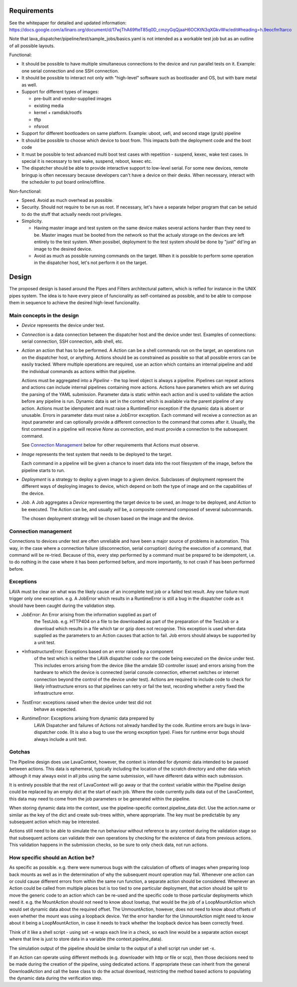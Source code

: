 Requirements
============

See the whitepaper for detailed and updated information:
https://docs.google.com/a/linaro.org/document/d/17wjThA69fteT85q0D_cmzyGqQjaaH6OCKtN3qXGkvWw/edit#heading=h.9eocfm1tarco

Note that lava_dispatcher/pipeline/test/sample_jobs/basics.yaml is not intended
as a workable test job but as an outline of all possible layouts.

Functional:

- It should be possible to have multiple simultaneous connections to the
  device and run parallel tests on it. Example: one serial connection
  and one SSH connection.

- It should be possible to interact not only with "high-level" software
  such as bootloader and OS, but with bare metal as well.

- Support for different types of images:

  - pre-built and vendor-supplied images
  - existing media
  - kernel + ramdisk/rootfs
  - tftp
  - nfsroot

- Support for different bootloaders on same platform. Example: uboot,
  uefi, and second stage (grub) pipeline

- It should be possible to choose which device to boot from. This
  impacts both the deployment code and the boot code

- It must be possible to test advanced multi boot test cases with
  repetition - suspend, kexec, wake test cases. In special it is
  necessary to test wake, suspend, reboot, kexec etc.

- The dispatcher should be able to provide interactive support to
  low-level serial.  For some new devices, remote bringup is often
  necessary because developers can't have a device on their desks. When
  necessary, interact with the scheduler to put board online/offline.

Non-functional:

- Speed. Avoid as much overhead as possible.

- Security. Should not require to be run as root. If necessary, let's
  have a separate helper program that can be setuid to do the stuff that
  actually needs root privileges.

- Simplicity.

  - Having master image and test system on the same device makes several
    actions harder than they need to be. Master images must be booted
    from the network so that the actualy storage on the devices are left
    entirely to the test system. When possibel, deployment to the test
    system should be done by "just" dd'ing an image to the desired
    device.

  - Avoid as much as possible running commands on the target. When
    it is possible to perform some operation in the dispatcher host,
    let's not perform it on the target.

Design
======

The proposed design is based around the Pipes and Filters architectural
pattern, which is reified for instance in the UNIX pipes system. The
idea is to have every piece of funcionality as self-contained as
possible, and to be able to compose them in sequence to achieve the
desired high-level funcionality.

Main concepts in the design
---------------------------

- *Device* represents the device under test.

- *Connection* is a data connection between the dispatcher host and the
  device under test. Examples of connections: serial connection, SSH
  connection, adb shell, etc.

- *Action* an action that has to be performed. A Action can be a
  shell commands run on the target, an operations run on
  the dispatcher host, or anything. Actions should be as constrained as
  possible so that all possible errors can be easily tracked. Where
  multiple operations are required, use an action which contains
  an internal pipeline and add the individual commands as actions
  within that pipeline.

  Actions must be aggregated into a *Pipeline* - the top level object is
  always a pipeline. Pipelines can repeat actions and actions can include
  internal pipelines containing more actions. Actions have parameters which
  are set during the parsing of the YAML submission. Parameter data is
  static within each action and is used to validate the action before any
  pipeline is run. Dynamic data is set in the context which is available
  via the parent pipeline of any action. Actions must be idempotent and
  must raise a RuntimeError exception if the dynamic data is absent or
  unusable. Errors in parameter data must raise a JobError exception.
  Each command will receive a connection as an input parameter and can
  optionally provide a different connection to the command that
  comes after it. Usually, the first command in a pipeline will receive
  *None* as connection, and must provide a connection to the subsequent
  command.

  See `Connection Management`_ below for other requirements that
  Actions must observe.

- *Image* represents the test system that needs to be deployed to the
  target.

  Each command in a pipeline will be given a chance to insert data into
  the root filesystem of the image, before the pipeline starts to run.

- *Deployment* is a strategy to deploy a given image to a given device.
  Subclasses of deployment represent the different ways of deploying
  images to device, which depend on both the type of image and on the
  capabilities of the device.

- *Job*. A Job aggregates a *Device* representing the target device to
  be used, an *Image* to be deployed, and *Action* to be executed. The
  Action can be, and usually *will* be, a composite command composed
  of several subcommands.

  The chosen deployment strategy will be chosen based on the image and
  the device.

Connection management
---------------------

Connections to devices under test are often unreliable and have been a
major source of problems in automation. This way, in the case where a
connection failure (disconnection, serial corruption) during the
execution of a command, that command will be re-tried. Because of this,
every step performed by a command must be prepared to be idempotent,
i.e. to do nothing in the case where it has been performed before, and
more importantly, to not crash if has been performed before.

Exceptions
----------

LAVA must be clear on what was the likely cause of an incomplete test
job or a failed test result. Any one failure must trigger only one
exception. e.g. A JobError which results in a RuntimeError is still
a bug in the dispatcher code as it should have been caught during
the validation step.

- *JobError*: An Error arising from the information supplied as part of
    the TestJob. e.g. HTTP404 on a file to be downloaded as part of the
    preparation of the TestJob or a download which results in a file
    which tar or gzip does not recognise. This exception is used when
    data supplied as the parameters to an Action causes that action
    to fail. Job errors should always be supported by a unit test.

- *InfrastructureError: Exceptions based on an error raised by a component
    of the test which is neither the LAVA dispatcher code nor the
    code being executed on the device under test. This includes
    errors arising from the device (like the arndale SD controller
    issue) and errors arising from the hardware to which the device
    is connected (serial console connection, ethernet switches or
    internet connection beyond the control of the device under test).
    Actions are required to include code to check for likely
    infrastructure errors so that pipelines can retry or fail the
    test, recording whether a retry fixed the infrastructure error.

- *TestError*: exceptions raised when the device under test did not
    behave as expected.

- *RuntimeError*: Exceptions arising from dynamic data prepared by
    LAVA Dispatcher and failures of Actions not already handled by
    the code. Runtime errors are bugs in lava-dispatcher code. (It is
    also a bug to use the wrong exception type). Fixes for runtime
    error bugs should always include a unit test.

Gotchas
-------

The Pipeline design does use LavaContext, however, the context is intended
for *dynamic* data intended to be passed between actions. This data is
ephemeral, typically including the location of the scratch directory
and other data which although it may always exist in all jobs using
the same submission, will have different data within each submission.

It is entirely possible that the rest of LavaContext will go away or
that the context variable within the Pipeline design could be replaced
by an empty dict at the start of each job. Where the code currently pulls
data out of the LavaContext, this data may need to come from the job
parameters or be generated within the pipeline.

When storing dynamic data into the context, use the pipeline-specific
context.pipeline_data dict. Use the action.name or similar as the key
of the dict and create sub-trees within, where appropriate. The key
must be predictable by any subsequent action which may be interested.

Actions still need to be able to simulate the run behaviour without
reference to any context during the validation stage so that subsequent
actions can validate their own operations by checking for the existence
of data from previous actions. This validation happens in the submission
checks, so be sure to only check data, not run actions.

How specific should an Action be?
---------------------------------

As specific as possible. e.g. there were numerous bugs with the calculation
of offsets of images when preparing loop back mounts as well as in the
determination of why the subsequent mount operation may fail. Whenever one
action can or could cause different errors from within the same run function,
a separate action should be considered. Whenever an Action could be called from
multiple places but is too tied to one particular deployment, that action should
be split to move the generic code to an action which can be re-used and the
specific code to those particular deployments which need it. e.g. the MountAction
should not need to know about losetup, that would be the job of a LoopMountAction
which would set dynamic data about the required offset. The UnmountAction,
however, does not need to know about offsets of even whether the mount was using
a loopback device. Yet the error handler for the UnmountAction might need to
know about it being a LoopMountAction, in case it needs to track whether the
loopback device has been correctly freed.

Think of it like a shell script - using set -e wraps each line in a check,
so each line would be a separate action except where that line is just to store
data in a variable (the context.pipeline_data).

The simulation output of the pipeline should be similar to the output of a shell
script run under set -x.

If an Action can operate using different methods (e.g. downloader with http
or file or scp), then those decisions need to be made during the creation
of the pipeline, using dedicated actions. If appropriate these can inherit
from the general DownloadAction and call the base class to do the actual
download, restricting the method based actions to populating the dynamic
data during the verification step.
